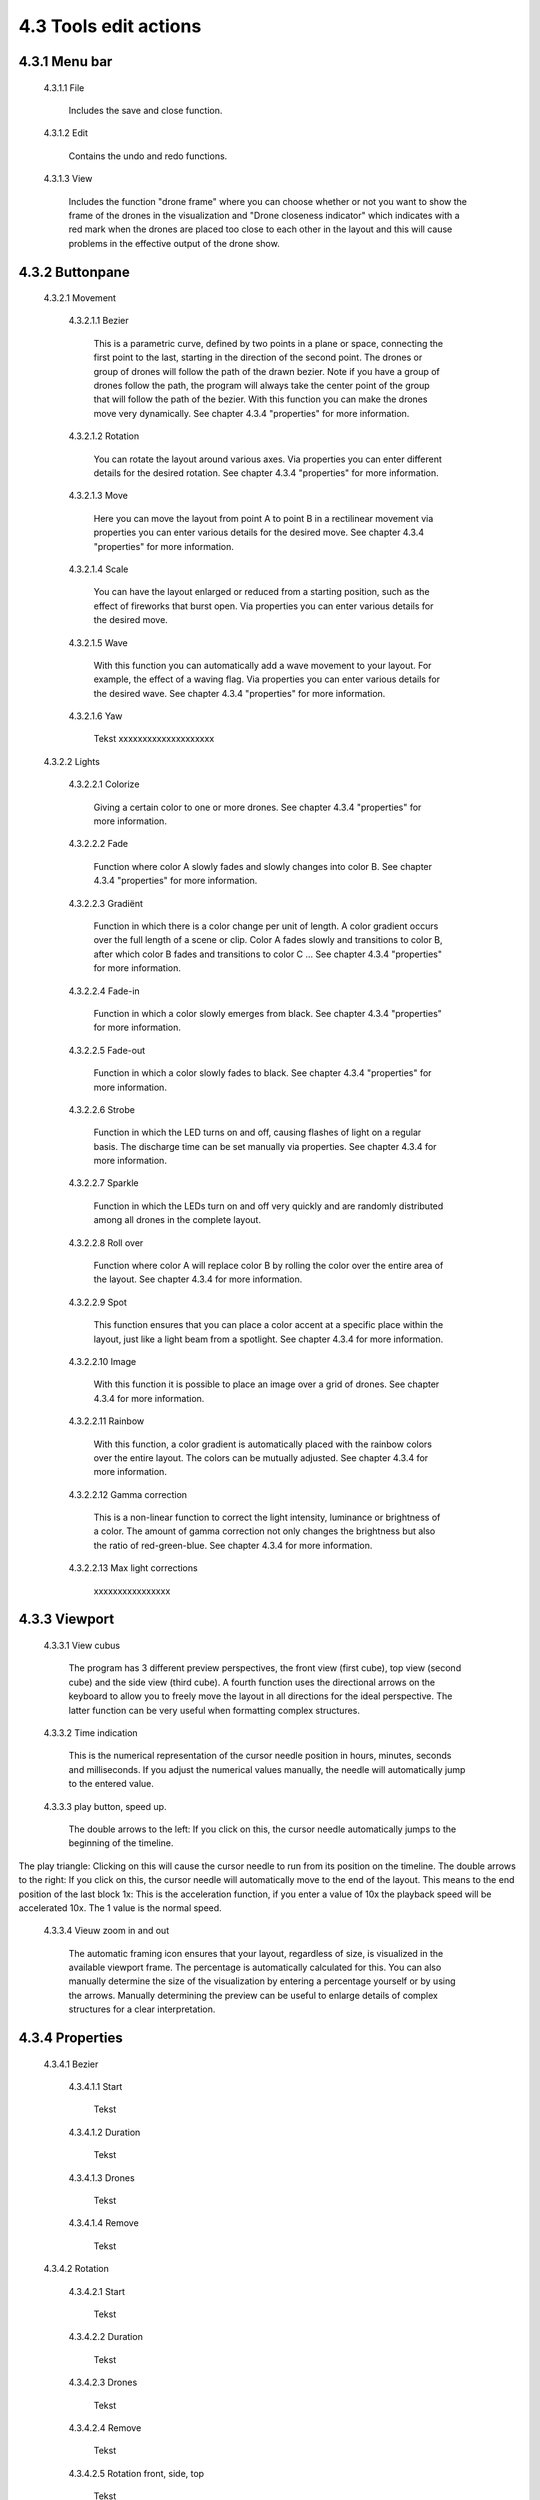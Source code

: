 ===========================================
4.3 Tools edit actions
===========================================

4.3.1 Menu bar
--------------

 4.3.1.1 File

  Includes the save and close function.

 4.3.1.2 Edit

  Contains the undo and redo functions.

 4.3.1.3 View

  Includes the function "drone frame" where you can choose whether or not you want to show the frame of the drones in the visualization and "Drone closeness indicator" which indicates with a red mark when the drones are placed too close to each other in the layout and this will cause problems in the effective output of the drone show.


4.3.2 Buttonpane
----------------

 4.3.2.1 Movement

  4.3.2.1.1 Bezier

   This is a parametric curve, defined by two points in a plane or space, connecting the first point to the last, starting in the direction of the second point. The drones or group of drones will follow the path of the drawn bezier. Note if you have a group of drones follow the path, the program will always take the center point of the group that will follow the path of the bezier. With this function you can make the drones move very dynamically. See chapter 4.3.4 "properties" for more information.

  4.3.2.1.2 Rotation

   You can rotate the layout around various axes. Via properties you can enter different details for the desired rotation. See chapter 4.3.4 "properties" for more information.

  4.3.2.1.3 Move

   Here you can move the layout from point A to point B in a rectilinear movement via properties you can enter various details for the desired move. See chapter 4.3.4 "properties" for more information. 

  4.3.2.1.4 Scale

   You can have the layout enlarged or reduced from a starting position, such as the effect of fireworks that burst open. Via properties you can enter various details for the desired move. 
   
  4.3.2.1.5 Wave

   With this function you can automatically add a wave movement to your layout. For example, the effect of a waving flag. Via properties you can enter various details for the desired wave. See chapter 4.3.4 "properties" for more information. 

  4.3.2.1.6 Yaw

   Tekst xxxxxxxxxxxxxxxxxxxx

 4.3.2.2 Lights

  4.3.2.2.1 Colorize

   Giving a certain color to one or more drones. See chapter 4.3.4 "properties" for more information. 

  4.3.2.2.2 Fade

   Function where color A slowly fades and slowly changes into color B. See chapter 4.3.4 "properties" for more information. 

  4.3.2.2.3 Gradiënt

   Function in which there is a color change per unit of length. A color gradient occurs over the full length of a scene or clip. Color A fades slowly and transitions to color B, after which color B fades and transitions to color C ... See chapter 4.3.4 "properties" for more information. 

  4.3.2.2.4 Fade-in

   Function in which a color slowly emerges from black. See chapter 4.3.4 "properties" for more information. 

  4.3.2.2.5 Fade-out

   Function in which a color slowly fades to black. See chapter 4.3.4 "properties" for more information. 

  4.3.2.2.6 Strobe

   Function in which the LED turns on and off, causing flashes of light on a regular basis. The discharge time can be set manually via properties. See chapter 4.3.4 for more information.

  4.3.2.2.7 Sparkle

   Function in which the LEDs turn on and off very quickly and are randomly distributed among all drones in the complete layout.

  4.3.2.2.8 Roll over

   Function where color A will replace color B by rolling the color over the entire area of ​​the layout. See chapter 4.3.4 for more information.

  4.3.2.2.9 Spot

   This function ensures that you can place a color accent at a specific place within the layout, just like a light beam from a spotlight. See chapter 4.3.4 for more information.

  4.3.2.2.10 Image

   With this function it is possible to place an image over a grid of drones. See chapter 4.3.4 for more information.

  4.3.2.2.11 Rainbow

   With this function, a color gradient is automatically placed with the rainbow colors over the entire layout. The colors can be mutually adjusted. See chapter 4.3.4 for more information.

  4.3.2.2.12 Gamma correction

   This is a non-linear function to correct the light intensity, luminance or brightness of a color. The amount of gamma correction not only changes the brightness but also the ratio of red-green-blue. See chapter 4.3.4 for more information.

  4.3.2.2.13 Max light corrections
  
   xxxxxxxxxxxxxxxx

4.3.3 Viewport
--------------

 4.3.3.1 View cubus

  The program has 3 different preview perspectives, the front view (first cube), top view (second cube) and the side view (third cube). A fourth function uses the directional arrows on the keyboard to allow you to freely move the layout in all directions for the ideal perspective. The latter function can be very useful when formatting complex structures.

 4.3.3.2 Time indication

  This is the numerical representation of the cursor needle position in hours, minutes, seconds and milliseconds. If you adjust the numerical values ​​manually, the needle will automatically jump to the entered value.

 4.3.3.3 play button, speed up.

  The double arrows to the left: If you click on this, the cursor needle automatically jumps to the beginning of the timeline.
The play triangle: Clicking on this will cause the cursor needle to run from its position on the timeline.
The double arrows to the right: If you click on this, the cursor needle will automatically move to the end of the layout. This means to the end position of the last block
1x: This is the acceleration function, if you enter a value of 10x the playback speed will be accelerated 10x. The 1 value is the normal speed.

 4.3.3.4 Vieuw zoom in and out

  The automatic framing icon ensures that your layout, regardless of size, is visualized in the available viewport frame. The percentage is automatically calculated for this. You can also manually determine the size of the visualization by entering a percentage yourself or by using the arrows. Manually determining the preview can be useful to enlarge details of complex structures for a clear interpretation.

4.3.4 Properties
-----------------

 4.3.4.1 Bezier

  4.3.4.1.1 Start

   Tekst

  4.3.4.1.2 Duration

   Tekst

  4.3.4.1.3 Drones

   Tekst

  4.3.4.1.4 Remove

   Tekst

 4.3.4.2 Rotation

  4.3.4.2.1 Start

   Tekst

  4.3.4.2.2 Duration

   Tekst

  4.3.4.2.3 Drones

   Tekst

  4.3.4.2.4 Remove

   Tekst

  4.3.4.2.5 Rotation front, side, top

   Tekst

  4.3.4.2.6 Rotation point, front, side, top

   Tekst

 4.3.4.3 Move

  4.3.4.3.1 Start

   Tekst

  4.3.4.3.2 Duration

   Tekst

  4.3.4.3.3 Drones

   Tekst

  4.3.4.3.4 Remove

   Tekst

  4.3.4.3.5 Relative

   Tekst

  4.3.4.3.6 Position X,Y,Z

 4.3.4.4 Scale

  4.3.4.4.1 Start

   Tekst

  4.3.4.4.2 Duration

   Tekst

  4.3.4.4.3 Drones

   Tekst

  4.3.4.4.4 Remove

   Tekst

  4.3.4.4.5 Scale X,Y,Z

   Tekst

  4.3.4.4.6 Scale point X,Y,Z
  
   Tekst

 4.3.4.5 Wave

  4.3.4.5.1 Start

   Tekst

  4.3.4.5.2 Duration

   Tekst

  4.3.4.5.3 Drones

   Tekst

  4.3.4.5.4 Remove

   Tekst

  4.3.4.5.5 Height

   Tekst

  4.3.4.5.6 Time offset

   Tekst

  4.3.4.5.7 Angle

   Tekst

  4.3.4.5.8 Iterations

   Tekst

 4.3.4.6 Yaw

  4.3.4.6.1 Start

   Tekst

  4.3.4.6.2 Duration

   Tekst

  4.3.4.6.3 Drones

   Tekst

  4.3.4.6.4 Remove

   Tekst

  4.3.4.6.5 Relative

   Tekst

  4.3.4.6.6 Yaw

   Tekst

 4.3.4.7 Colorize

  4.3.4.7.1 Start

   Tekst

  4.3.4.7.2 Duration

  Tekst

  4.3.4.7.3 Drones

   Tekst

  4.3.4.7.4 Remove

   Tekst

  4.3.4.7.5 blend mode

   Tekst

  4.3.4.7.6 Opacity

   Tekst

  4.3.4.7.7 Color

   Tekst

 4.3.4.8 Fade

  4.3.4.8.1 Start

   Tekst

  4.3.4.8.2 Duration

   Tekst

  4.3.4.8.3 Drones

   Tekst

  4.3.4.8.4 Remove

   Tekst

  4.3.4.8.5 Blend mode

   Tekst

  4.3.4.8.6 Opacity

   Tekst

  4.3.4.8.7 Color

   Tekst

 4.3.4.9 Gradiënt

  4.3.4.9.1 Start

   Tekst

  4.3.4.9.2 Duration

   Tekst

  4.3.4.9.3 Drones

   Tekst

  4.3.4.9.4 Remove

   Tekst

  4.3.4.9.5 Blend mode

   Tekst

  4.3.4.9.6 Opacity

   Tekst

  4.3.4.9.7 Start color

   Tekst

  4.3.4.9.8 Second color

   Tekst

  4.3.4.9.9 Start position X,Y,Z

   Tekst

  4.3.4.9.10 Stop position X,Y,Z
  
   Tekst

 4.3.4.10 Fade in

  4.3.4.10.1 Start

   Tekst

  4.3.4.10.2 Duration

   Tekst

  4.3.4.10.3 Drones

    Tekst

  4.3.4.10.4 Remove

   Tekst

  4.3.4.10.5 Blend mode

   Tekst

  4.3.4.10.6 Opacity

   Tekst

  4.3.4.10.7 Easing

   Tekst

 4.3.4.11 Fade out

  4.3.4.11.1 Start

   Tekst

  4.3.4.11.2 Duration

   Tekst

  4.3.4.11.3 Drones

   Tekst

  4.3.4.11.4 Remove

   Tekst

  4.3.4.11.5 Blend mode

   Tekst

  4.3.4.11.6 Opacity

   Tekst

  4.3.4.11.7 Easing

   Tekst

 4.3.4.12 Strobe

  4.3.4.12.1 Start

   Tekst

  4.3.4.12.2 Duration

   Tekst

  4.3.4.12.3 Drones

   Tekst

  4.3.4.12.4 Remove

   Tekst

  4.3.4.12.5 Blend mode

   Tekst

  4.3.4.12.6 Opacity

   Tekst

  4.3.4.12.7 Start color

   Tekst

  4.3.4.12.8 Second color

   Tekst

  4.3.4.12.9 Strobe duration

   Tekst

  4.3.4.12.10 Visible drones

   Tekst

  4.3.4.12.11 Easing

   Tekst

 4.3.4.13 Sparkle

  4.3.4.13.1 Start

   Tekst

  4.3.4.13.2 Duration

   Tekst

  4.3.4.13.3 Drone

   Tekst

  4.3.4.13.4 Remove

   Tekst

  4.3.4.13.5 Blend mode

   Tekst

  4.3.4.13.6 Opacity

   Tekst

  4.3.4.13.7 Start color

   Tekst

  4.3.4.13.8 Second color

   Tekst

  4.3.4.13.9 Strobe duration

   Tekst

  4.3.4.13.10 Visible drones

   Tekst

  4.3.4.13.11 Easing

   Tekst

 4.3.4.14 Roll over

  4.3.4.14.1 Start

   Tekst

  4.3.4.14.2 Duration

   Tekst

  4.3.4.14.3 Drones

   Tekst

  4.3.4.14.4 Remove

   Tekst

  4.3.4.14.5 Blend mode

   Tekst

  4.3.4.14.6 Opacity

   Tekst

  4.3.4.14.7 Start color

   Tekst

  4.3.4.14.8 Second color

   Tekst

  4.3.4.14.9 Start position X,Y,Z

   Tekst

  4.3.4.14.10 Stop position X,Y,Z

   Tekst

 4.3.4.15 Spot

  4.3.4.15.1 Start

   Tekst

  4.3.4.15.2 Duration

   Tekst

  4.3.4.15.3 Drones

   Tekst

  4.3.4.15.4 Remove

   Tekst

  4.3.4.15.5 Blend mode

   Tekst

  4.3.4.15.6 Opacity

   Tekst

  4.3.4.15.7 Gradiënt type

   Tekst

  4.3.4.15.8 Start position X,Y,Z

   Tekst

  4.3.4.15.9 End position X,Y,Z

   Tekst

  4.3.4.15.10 Color

   Tekst

  4.3.4.15.11 Keyfram blend mode

   Tekst

  4.3.4.15.12 Cutt of after distance

   Tekst

  4.3.4.15.13 Gradiënt shift

   Tekst

 4.3.4.16 Image

  4.3.4.16.1 Start

   Tekst

  4.3.4.16.2 Duration

   Tekst

  4.3.4.16.3 Drones

   Tekst

  4.3.4.16.4 Remove

   Tekst

  4.3.4.16.5 Blend mode

   Tekst

  4.3.4.16.6 Opacity

   Tekst

  4.3.4.16.7 Image

   Tekst

  4.3.4.16.8 Middle X,Y,Z

   Tekst

  4.3.4.16.9 Up X,Y,Z

   Tekst

  4.3.4.16.10 Right X,Y,Z

   Tekst

  4.3.4.16.11 Scale

   Tekst

  4.3.4.16.12 Blur

   Tekst

 4.3.4.17 Rainbow

  4.3.4.17.1 Start

   Tekst

  4.3.4.17.2 Duration

   Tekst

  4.3.4.17.3 Drone

   Tekst

  4.3.4.17.4 Remove

   Tekst

  4.3.4.17.5 Blend mode

   Tekst

  4.3.4.17.6 Opacity

   Tekst

  4.3.4.17.7 Color

   Tekst

 4.3.4.18 Gamma correction

  4.3.4.18.1 Start

   Tekst

  4.3.4.18.2 Duration

   Tekst

  4.3.4.18.3 Drone

   Tekst

  4.3.4.18.4 Remove

   Tekst

  4.3.4.18.5 blend mode

   Tekst

  4.3.4.18.6 Opacity

   Tekst

  4.3.4.18.7 Gamma

   Tekst

 4.3.4.19 Max light correction

  4.3.4.19.1 Start

   Tekst

  4.3.4.19.2 Duration

   Tekst

  4.3.4.19.3 Drone

   Tekst

  4.3.4.19.4 Remove

   Tekst

  4.3.4.19.5 Blend mode

   Tekst

  4.3.4.19.6 Max light

   Tekst

4.3.5 Action list
------------------

 4.3.5.1 Action, RAW, eye icon

  Tekst

 4.3.5.2 Cursor

  Tekst

 4.3.5.3 Time line

  Tekst

4.3.6 Drone list
----------------
